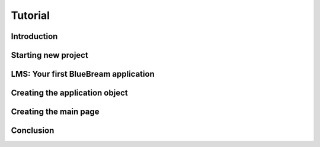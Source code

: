Tutorial
========

Introduction
------------

Starting new project
--------------------

LMS: Your first BlueBream application
-------------------------------------

Creating the application object
-------------------------------

Creating the main page
----------------------

Conclusion
----------
